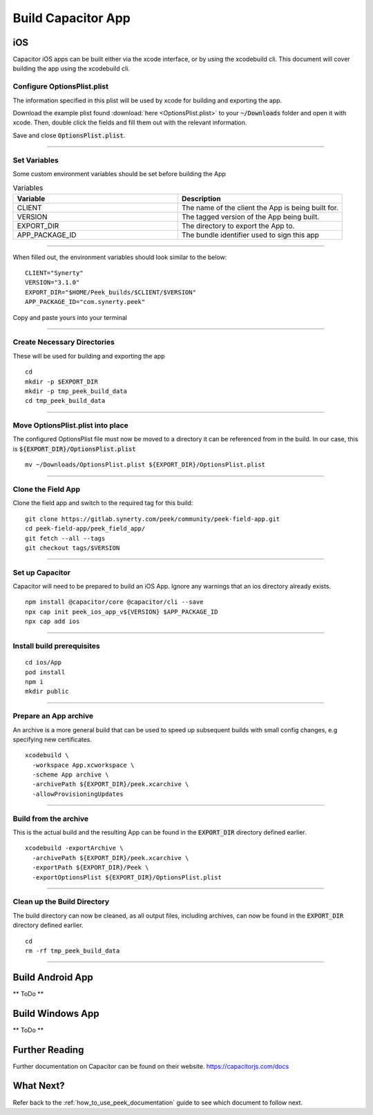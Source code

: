 .. _build_capacitor_app:

===================
Build Capacitor App
===================

iOS
```

Capacitor iOS apps can be built either via the xcode interface, or by using the
xcodebuild cli. This document will cover building the app using the
xcodebuild cli.

Configure OptionsPlist.plist
----------------------------
The information specified in this plist  will be used by xcode for building and
exporting the app.

Download the example plist found :download:`here <OptionsPlist.plist>` to your
:code:`~/Downloads` folder and open it with xcode. Then, double click the
fields and fill them out with the relevant information.

.. image:: PlistEditing.png

Save and close :code:`OptionsPlist.plist`.

----

Set Variables
-------------

Some custom environment variables should be set before building the App

.. list-table:: Variables
   :widths: 50 50
   :header-rows: 1

   * - Variable
     - Description
   * - CLIENT
     - The name of the client the App is being built for.
   * - VERSION
     - The tagged version of the App being built.
   * - EXPORT_DIR
     - The directory to export the App to.
   * - APP_PACKAGE_ID
     - The bundle identifier used to sign this app


----

When filled out, the environment variables should look similar to the below:

::

    CLIENT="Synerty"
    VERSION="3.1.0"
    EXPORT_DIR="$HOME/Peek_builds/$CLIENT/$VERSION"
    APP_PACKAGE_ID="com.synerty.peek"


Copy and paste yours into your terminal


----

Create Necessary Directories
----------------------------
These will be used for building and exporting the app

::

    cd
    mkdir -p $EXPORT_DIR
    mkdir -p tmp_peek_build_data
    cd tmp_peek_build_data


----

Move OptionsPlist.plist into place
----------------------------------
The configured OptionsPlist file must now be moved to a directory it can be
referenced from in the build. In our case, this is
:code:`${EXPORT_DIR}/OptionsPlist.plist`

::

    mv ~/Downloads/OptionsPlist.plist ${EXPORT_DIR}/OptionsPlist.plist


----

Clone the Field App
-------------------
Clone the field app and switch to the required tag for this build:

::

    git clone https://gitlab.synerty.com/peek/community/peek-field-app.git
    cd peek-field-app/peek_field_app/
    git fetch --all --tags
    git checkout tags/$VERSION


----

Set up Capacitor
----------------

Capacitor will need to be prepared to build an iOS App. Ignore any warnings that
an ios directory already exists.

::

    npm install @capacitor/core @capacitor/cli --save
    npx cap init peek_ios_app_v${VERSION} $APP_PACKAGE_ID
    npx cap add ios


----

Install build prerequisites
---------------------------

::

    cd ios/App
    pod install
    npm i
    mkdir public

----

Prepare an App archive
----------------------

An archive is a more general build that can be used to speed up subsequent
builds with small config changes, e.g specifying new certificates.

::

    xcodebuild \
      -workspace App.xcworkspace \
      -scheme App archive \
      -archivePath ${EXPORT_DIR}/peek.xcarchive \
      -allowProvisioningUpdates


----

Build from the archive
----------------------

This is the actual build and the resulting App can be found in the :code:`EXPORT_DIR`
directory defined earlier.

::

    xcodebuild -exportArchive \
      -archivePath ${EXPORT_DIR}/peek.xcarchive \
      -exportPath ${EXPORT_DIR}/Peek \
      -exportOptionsPlist ${EXPORT_DIR}/OptionsPlist.plist


----

Clean up the Build Directory
----------------------------

The build directory can now be cleaned, as all output files, including archives,
can now be found in the :code:`EXPORT_DIR` directory defined earlier.

::

    cd
    rm -rf tmp_peek_build_data


----


Build Android App
`````````````````

** ToDo **

Build Windows App
`````````````````

** ToDo **

Further Reading
```````````````

Further documentation on Capacitor can be found on their website.
https://capacitorjs.com/docs

What Next?
``````````

Refer back to the :ref:`how_to_use_peek_documentation` guide to see which document to
follow next.
